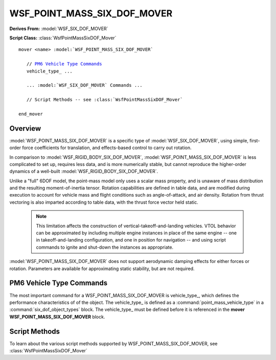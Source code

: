 .. ****************************************************************************
.. CUI
..
.. The Advanced Framework for Simulation, Integration, and Modeling (AFSIM)
..
.. The use, dissemination or disclosure of data in this file is subject to
.. limitation or restriction. See accompanying README and LICENSE for details.
.. ****************************************************************************

WSF_POINT_MASS_SIX_DOF_MOVER
----------------------------

**Derives From:** :model:`WSF_SIX_DOF_MOVER`

**Script Class:** :class:`WsfPointMassSixDOF_Mover`

.. model:: mover WSF_POINT_MASS_SIX_DOF_MOVER

.. parsed-literal::

   mover <name> :model:`WSF_POINT_MASS_SIX_DOF_MOVER`

      // `PM6 Vehicle Type Commands`_
      vehicle_type_ ...

      ... :model:`WSF_SIX_DOF_MOVER` Commands ...

      // Script Methods -- see :class:`WsfPointMassSixDOF_Mover`

   end_mover

Overview
========

:model:`WSF_POINT_MASS_SIX_DOF_MOVER` is a specific type of :model:`WSF_SIX_DOF_MOVER`, using simple, first-order force coefficients for translation, and effects-based control to carry out rotation. 

In comparison to :model:`WSF_RIGID_BODY_SIX_DOF_MOVER`, :model:`WSF_POINT_MASS_SIX_DOF_MOVER` is less complicated to set up, requires less data, and is more numerically stable, but cannot reproduce the higher-order dynamics of a well-built :model:`WSF_RIGID_BODY_SIX_DOF_MOVER`.

Unlike a "full" 6DOF model, the point-mass model only uses a scalar mass property, and is unaware of mass distribution and the resulting moment-of-inertia tensor. Rotation capabilities are defined in table data, and are modified during execution to account for vehicle mass and flight conditions such as angle-of-attack, and air density. Rotation from thrust vectoring is also imparted according to table data, with the thrust force vector held static. 

   .. note:: 

      This limitation affects the construction of vertical-takeoff-and-landing vehicles. VTOL behavior can be approximated by including multiple engine instances in place of the same engine -- one in takeoff-and-landing configuration, and one in position for navigation -- and using script commands to ignite and shut-down the instances as appropriate.

:model:`WSF_POINT_MASS_SIX_DOF_MOVER` does not support aerodynamic damping effects for either forces or rotation. Parameters are available for approximating static stability, but are not required.

.. block:: WSF_POINT_MASS_SIX_DOF_MOVER

PM6 Vehicle Type Commands
=========================

The most important command for a WSF_POINT_MASS_SIX_DOF_MOVER is vehicle_type_, which defines the performance characteristics of of the object. The vehicle_type_ is defined as a :command:`point_mass_vehicle_type` in a :command:`six_dof_object_types` block. The vehicle_type_ must be defined before it is referenced in the **mover WSF_POINT_MASS_SIX_DOF_MOVER** block.

.. command:: vehicle_type <string>
   
   This defines the type of object used by the mover. The point-mass vehicle_type_ is defined in a :command:`six_dof_object_types` block and must be defined before being referenced.
   
   The simplest WSF_POINT_MASS_SIX_DOF_MOVER definition is something like this:
   
      mover WSF_POINT_MASS_SIX_DOF_MOVER
		
         vehicle_type  F-15C
			
      end_mover
    
   This indicates that the F-15C vehicle_type_ will be used. F-15C must be a :command:`point_mass_vehicle_type` -- :command:`rigid_body_vehicle_type` objects will not be accepted.

Script Methods
==============

To learn about the various script methods supported by WSF_POINT_MASS_SIX_DOF_MOVER, see :class:`WsfPointMassSixDOF_Mover`
